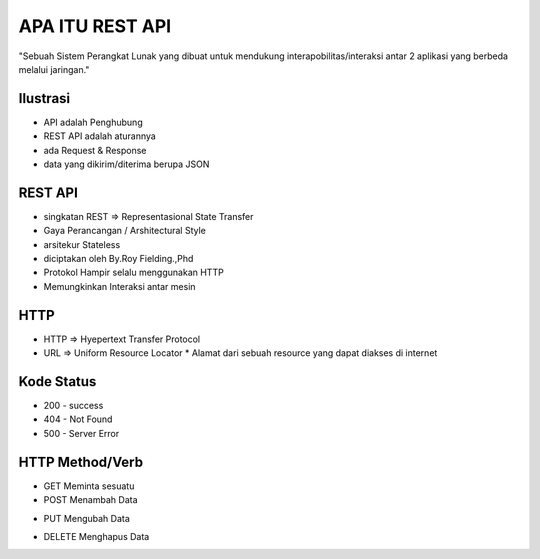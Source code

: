 ###################
APA ITU REST API
###################

"Sebuah Sistem Perangkat Lunak yang dibuat untuk mendukung interapobilitas/interaksi antar 2 aplikasi yang berbeda melalui jaringan."

*******************
Ilustrasi
*******************
* API adalah Penghubung
* REST API adalah aturannya
* ada Request & Response
* data yang dikirim/diterima berupa JSON

**************************
REST API
**************************
* singkatan REST => Representasional State Transfer
* Gaya Perancangan / Arshitectural Style
* arsitekur Stateless
* diciptakan oleh By.Roy Fielding.,Phd
* Protokol Hampir selalu menggunakan HTTP
* Memungkinkan Interaksi antar mesin

**************************
HTTP
**************************
* HTTP => Hyepertext Transfer Protocol
* URL => Uniform Resource Locator
  * Alamat dari sebuah resource yang dapat diakses di internet
**************************
Kode Status
**************************
* 200 - success
* 404 - Not Found
* 500 - Server Error
**************************
HTTP Method/Verb
**************************
* GET Meminta sesuatu
* POST Menambah Data
+ PUT Mengubah Data
* DELETE Menghapus Data


